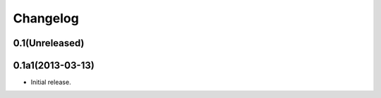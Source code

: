 Changelog
=========

0.1(Unreleased)
---------------


0.1a1(2013-03-13)
-----------------

-   Initial release.

